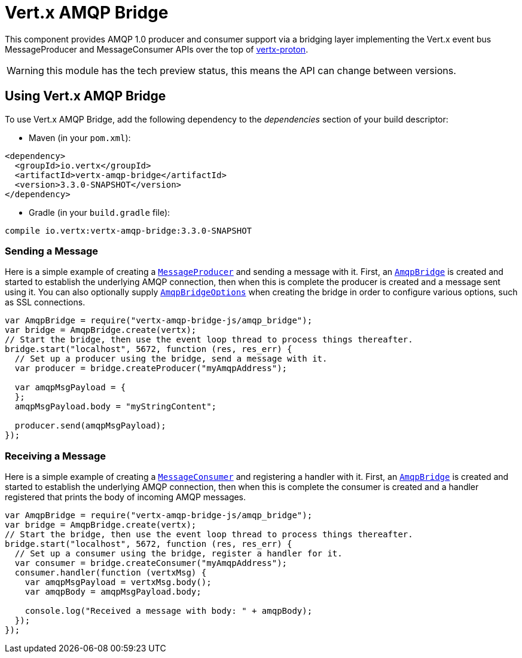 = Vert.x AMQP Bridge

This component provides AMQP 1.0 producer and consumer support via a bridging layer implementing the Vert.x event bus
MessageProducer and MessageConsumer APIs over the top of link:https://github.com/vert-x3/vertx-proton/[vertx-proton].

WARNING: this module has the tech preview status, this means the API can change between versions.

== Using Vert.x AMQP Bridge

To use Vert.x AMQP Bridge, add the following dependency to the _dependencies_ section of your build descriptor:

* Maven (in your `pom.xml`):

[source,xml,subs="+attributes"]
----
<dependency>
  <groupId>io.vertx</groupId>
  <artifactId>vertx-amqp-bridge</artifactId>
  <version>3.3.0-SNAPSHOT</version>
</dependency>
----

* Gradle (in your `build.gradle` file):

[source,groovy,subs="+attributes"]
----
compile io.vertx:vertx-amqp-bridge:3.3.0-SNAPSHOT
----

=== Sending a Message

Here is a simple example of creating a `link:../../jsdoc/message_producer-MessageProducer.html[MessageProducer]` and sending a message with it.
First, an `link:../../jsdoc/amqp_bridge-AmqpBridge.html[AmqpBridge]` is created and started to establish the underlying AMQP connection,
then when this is complete the producer is created and a message sent using it. You can also optionally supply
`link:../dataobjects.html#AmqpBridgeOptions[AmqpBridgeOptions]` when creating the bridge in order to configure various options, such
as SSL connections.

[source,js]
----
var AmqpBridge = require("vertx-amqp-bridge-js/amqp_bridge");
var bridge = AmqpBridge.create(vertx);
// Start the bridge, then use the event loop thread to process things thereafter.
bridge.start("localhost", 5672, function (res, res_err) {
  // Set up a producer using the bridge, send a message with it.
  var producer = bridge.createProducer("myAmqpAddress");

  var amqpMsgPayload = {
  };
  amqpMsgPayload.body = "myStringContent";

  producer.send(amqpMsgPayload);
});

----

=== Receiving a Message

Here is a simple example of creating a `link:../../jsdoc/message_consumer-MessageConsumer.html[MessageConsumer]` and registering a handler with it.
First, an `link:../../jsdoc/amqp_bridge-AmqpBridge.html[AmqpBridge]` is created and started to establish the underlying AMQP connection,
then when this is complete the consumer is created and a handler registered that prints the body of incoming AMQP
messages.

[source,js]
----
var AmqpBridge = require("vertx-amqp-bridge-js/amqp_bridge");
var bridge = AmqpBridge.create(vertx);
// Start the bridge, then use the event loop thread to process things thereafter.
bridge.start("localhost", 5672, function (res, res_err) {
  // Set up a consumer using the bridge, register a handler for it.
  var consumer = bridge.createConsumer("myAmqpAddress");
  consumer.handler(function (vertxMsg) {
    var amqpMsgPayload = vertxMsg.body();
    var amqpBody = amqpMsgPayload.body;

    console.log("Received a message with body: " + amqpBody);
  });
});

----